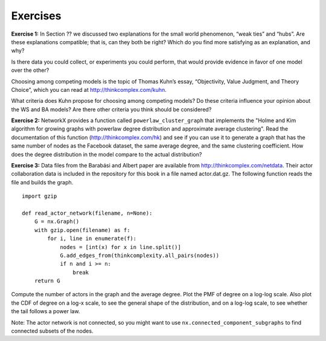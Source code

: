Exercises
---------
**Exercise 1:**  
In Section ?? we discussed two explanations for the small world phenomenon, “weak ties” and “hubs”. Are these explanations compatible; that is, can they both be right? Which do you find more satisfying as an explanation, and why?

Is there data you could collect, or experiments you could perform, that would provide evidence in favor of one model over the other?

Choosing among competing models is the topic of Thomas Kuhn’s essay, “Objectivity, Value Judgment, and Theory Choice”, which you can read at http://thinkcomplex.com/kuhn.

What criteria does Kuhn propose for choosing among competing models? Do these criteria influence your opinion about the WS and BA models? Are there other criteria you think should be considered?

**Exercise 2:** 
NetworkX provides a function called ``powerlaw_cluster_graph`` that implements the "Holme and Kim algorithm for growing graphs with powerlaw degree distribution and approximate average clustering". Read the documentation of this function (http://thinkcomplex.com/hk) and see if you can use it to generate a graph that has the same number of nodes as the Facebook dataset, the same average degree, and the same clustering coefficient. How does the degree distribution in the model compare to the actual distribution?

**Exercise 3:**  
Data files from the Barabási and Albert paper are available from http://thinkcomplex.com/netdata. Their actor collaboration data is included in the repository for this book in a file named actor.dat.gz. The following function reads the file and builds the graph.

::

    import gzip

    def read_actor_network(filename, n=None):
        G = nx.Graph()
        with gzip.open(filename) as f:
            for i, line in enumerate(f):
                nodes = [int(x) for x in line.split()]
                G.add_edges_from(thinkcomplexity.all_pairs(nodes))
                if n and i >= n:
                    break
        return G

Compute the number of actors in the graph and the average degree. Plot the PMF of degree on a log-log scale. Also plot the CDF of degree on a log-x scale, to see the general shape of the distribution, and on a log-log scale, to see whether the tail follows a power law.

Note: The actor network is not connected, so you might want to use ``nx.connected_component_subgraphs`` to find connected subsets of the nodes.